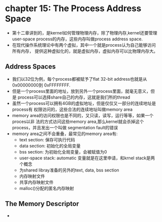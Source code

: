 * chapter 15: The Process Address Space
  + 第十二章讲到的，是kernel如何管理物理内存，除了物理内存,kernel还要管理user-space
    process的内存，这些内存叫做process address space.
  + 在现代操作系统理论中有两个虚拟，其中一个就是process认为自己能够访问所有内存，
    提供这种虚拟化的，就是虚拟内存，虚拟内存可以比物理内存大。
** Address Spaces
   + 我们以32位为例，每个process都被赋予了flat 32-bit address也就是从0x00000000到
     0xFFFFFFFF.
   + 但是一个process里面的地址，放到另外一个process里面，就毫无意义，但是
     process可以选择share自己的内存，这就是我们所的thread
   + 虽然一个process可以拥有4GB的虚拟地址，但是仅仅又一部分的连续地址是process有
     权限访问的，这些合法的连续地址叫做memory area
   + memory area的访问权限也是不同的，又只读，读写，运行等等，如果一个proces以非
     法的方式访问这些memory area,那么kernel就会杀掉这个process，并且发出一个叫做
     segmentation fault的错误
   + memory area之间不会重叠，最常见的memory area有:
     - text section: 保存可执行代码
     - data section: 初始化的全局变量
     - bss section: 为初始化全局变量，会被赋值为0
     - user-space stack: automatic 变量就是在这里申请，和krnel stack是两个概念
     - 为shared libray准备的另外的text, data, bss section
     - 内存映射文件
     - 共享内存映射文件
     - malloc()分配的匿名内存映射
** The Memory Descriptor
   + 
